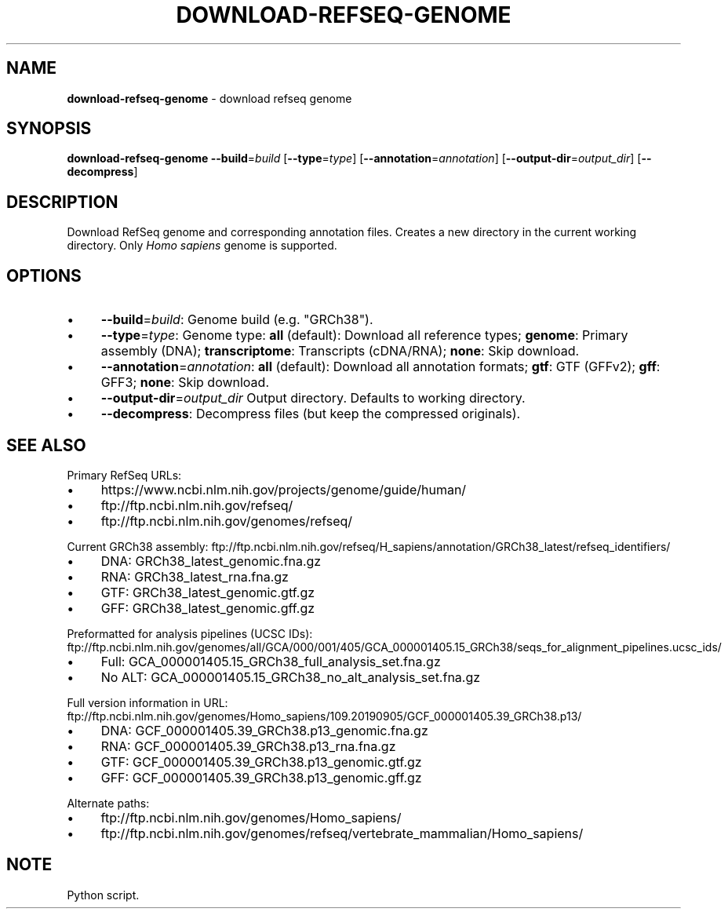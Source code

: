 .\" generated with Ronn/v0.7.3
.\" http://github.com/rtomayko/ronn/tree/0.7.3
.
.TH "DOWNLOAD\-REFSEQ\-GENOME" "1" "August 2020" "" ""
.
.SH "NAME"
\fBdownload\-refseq\-genome\fR \- download refseq genome
.
.SH "SYNOPSIS"
\fBdownload\-refseq\-genome\fR \fB\-\-build\fR=\fIbuild\fR [\fB\-\-type\fR=\fItype\fR] [\fB\-\-annotation\fR=\fIannotation\fR] [\fB\-\-output\-dir\fR=\fIoutput_dir\fR] [\fB\-\-decompress\fR]
.
.SH "DESCRIPTION"
Download RefSeq genome and corresponding annotation files\. Creates a new directory in the current working directory\. Only \fIHomo sapiens\fR genome is supported\.
.
.SH "OPTIONS"
.
.IP "\(bu" 4
\fB\-\-build\fR=\fIbuild\fR: Genome build (e\.g\. "GRCh38")\.
.
.IP "\(bu" 4
\fB\-\-type\fR=\fItype\fR: Genome type: \fBall\fR (default): Download all reference types; \fBgenome\fR: Primary assembly (DNA); \fBtranscriptome\fR: Transcripts (cDNA/RNA); \fBnone\fR: Skip download\.
.
.IP "\(bu" 4
\fB\-\-annotation\fR=\fIannotation\fR: \fBall\fR (default): Download all annotation formats; \fBgtf\fR: GTF (GFFv2); \fBgff\fR: GFF3; \fBnone\fR: Skip download\.
.
.IP "\(bu" 4
\fB\-\-output\-dir\fR=\fIoutput_dir\fR Output directory\. Defaults to working directory\.
.
.IP "\(bu" 4
\fB\-\-decompress\fR: Decompress files (but keep the compressed originals)\.
.
.IP "" 0
.
.SH "SEE ALSO"
Primary RefSeq URLs:
.
.IP "\(bu" 4
https://www\.ncbi\.nlm\.nih\.gov/projects/genome/guide/human/
.
.IP "\(bu" 4
ftp://ftp\.ncbi\.nlm\.nih\.gov/refseq/
.
.IP "\(bu" 4
ftp://ftp\.ncbi\.nlm\.nih\.gov/genomes/refseq/
.
.IP "" 0
.
.P
Current GRCh38 assembly: ftp://ftp\.ncbi\.nlm\.nih\.gov/refseq/H_sapiens/annotation/GRCh38_latest/refseq_identifiers/
.
.IP "\(bu" 4
DNA: GRCh38_latest_genomic\.fna\.gz
.
.IP "\(bu" 4
RNA: GRCh38_latest_rna\.fna\.gz
.
.IP "\(bu" 4
GTF: GRCh38_latest_genomic\.gtf\.gz
.
.IP "\(bu" 4
GFF: GRCh38_latest_genomic\.gff\.gz
.
.IP "" 0
.
.P
Preformatted for analysis pipelines (UCSC IDs): ftp://ftp\.ncbi\.nlm\.nih\.gov/genomes/all/GCA/000/001/405/GCA_000001405\.15_GRCh38/seqs_for_alignment_pipelines\.ucsc_ids/
.
.IP "\(bu" 4
Full: GCA_000001405\.15_GRCh38_full_analysis_set\.fna\.gz
.
.IP "\(bu" 4
No ALT: GCA_000001405\.15_GRCh38_no_alt_analysis_set\.fna\.gz
.
.IP "" 0
.
.P
Full version information in URL: ftp://ftp\.ncbi\.nlm\.nih\.gov/genomes/Homo_sapiens/109\.20190905/GCF_000001405\.39_GRCh38\.p13/
.
.IP "\(bu" 4
DNA: GCF_000001405\.39_GRCh38\.p13_genomic\.fna\.gz
.
.IP "\(bu" 4
RNA: GCF_000001405\.39_GRCh38\.p13_rna\.fna\.gz
.
.IP "\(bu" 4
GTF: GCF_000001405\.39_GRCh38\.p13_genomic\.gtf\.gz
.
.IP "\(bu" 4
GFF: GCF_000001405\.39_GRCh38\.p13_genomic\.gff\.gz
.
.IP "" 0
.
.P
Alternate paths:
.
.IP "\(bu" 4
ftp://ftp\.ncbi\.nlm\.nih\.gov/genomes/Homo_sapiens/
.
.IP "\(bu" 4
ftp://ftp\.ncbi\.nlm\.nih\.gov/genomes/refseq/vertebrate_mammalian/Homo_sapiens/
.
.IP "" 0
.
.SH "NOTE"
Python script\.
